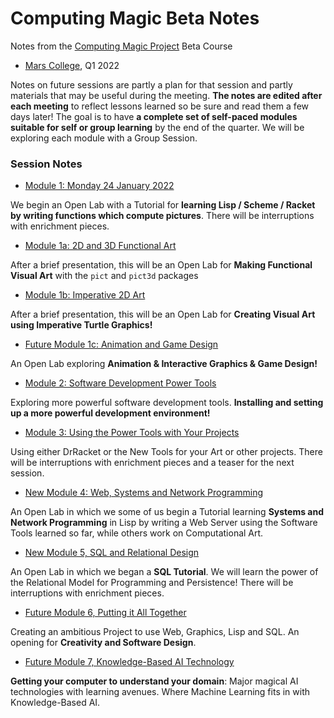 * Computing Magic Beta Notes

Notes from the [[https://github.com/GregDavidson/computing-magic][Computing Magic Project]] Beta Course
- [[https://mars.college][Mars College]], Q1 2022

Notes on future sessions are partly a plan for that session and partly materials
that may be useful during the meeting. *The notes are edited after each meeting*
to reflect lessons learned so be sure and read them a few days later! The goal
is to have *a complete set of self-paced modules suitable for self or group
learning* by the end of the quarter. We will be exploring each module with a
Group Session.

*** Session Notes

- [[file:meeting-1.org][Module 1: Monday 24 January 2022]]
We begin an Open Lab with a Tutorial for *learning Lisp / Scheme / Racket by
writing functions which compute pictures*. There will be interruptions with
enrichment pieces.
  
- [[file:meeting-1a.org][Module 1a: 2D and 3D Functional Art]]
After a brief presentation, this will be an Open Lab for *Making Functional
Visual Art* with the =pict= and =pict3d= packages
  
- [[file:meeting-1b.org][Module 1b: Imperative 2D Art]]
After a brief presentation, this will be an Open Lab for *Creating Visual Art
using Imperative Turtle Graphics!*
  
- [[file:meeting-1c.org][Future Module 1c: Animation and Game Design]]
An Open Lab exploring *Animation & Interactive Graphics & Game Design!*
  
- [[file:meeting-2.org][Module 2: Software Development Power Tools]]
Exploring more powerful software development tools.  *Installing and setting
up a more powerful development environment!*

- [[file:meeting-3.org][Module 3: Using the Power Tools with Your Projects]]
Using either DrRacket or the New Tools for your Art or other projects. There
will be interruptions with enrichment pieces and a teaser for the next session.

- [[file:meeting-4.org][New Module 4: Web, Systems and Network Programming]]
An Open Lab in which we some of us begin a Tutorial learning *Systems and
Network Programming* in Lisp by writing a Web Server using the Software Tools
learned so far, while others work on Computational Art.

- [[file:meeting-5.org][New Module 5, SQL and Relational Design]]
An Open Lab in which we began a *SQL Tutorial*. We will learn the power of the
Relational Model for Programming and Persistence! There will be interruptions
with enrichment pieces.

- [[file:6.org][Future Module 6, Putting it All Together]]
Creating an ambitious Project to use Web, Graphics, Lisp and SQL. An
opening for *Creativity and Software Design*.

- [[file:meeting-7.org][Future Module 7, Knowledge-Based AI Technology]]
*Getting your computer to understand your domain*: Major magical AI technologies
with learning avenues. Where Machine Learning fits in with Knowledge-Based AI.
